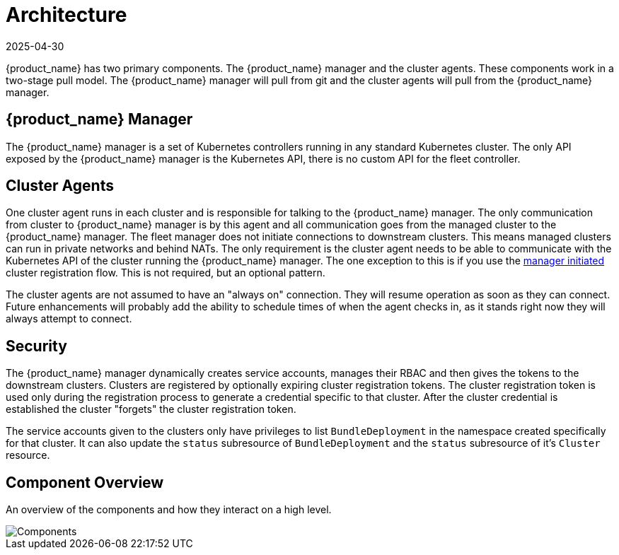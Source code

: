 = Architecture
:revdate: 2025-04-30
:page-revdate: {revdate}

{product_name} has two primary components.  The {product_name} manager and the cluster agents.  These
components work in a two-stage pull model.  The {product_name} manager will pull from git and the
cluster agents will pull from the {product_name} manager.

== {product_name} Manager

The {product_name} manager is a set of Kubernetes controllers running in any standard Kubernetes
cluster.  The only API exposed by the {product_name} manager is the Kubernetes API, there is no
custom API for the fleet controller.

== Cluster Agents

One cluster agent runs in each cluster and is responsible for talking to the {product_name} manager.
The only communication from cluster to {product_name} manager is by this agent and all communication
goes from the managed cluster to the {product_name} manager. The fleet manager does not initiate
connections to downstream clusters. This means managed clusters can run in private networks and behind
NATs. The only requirement is the cluster agent needs to be able to communicate with the
Kubernetes API of the cluster running the {product_name} manager. The one exception to this is if you use
the xref:how-tos-for-operators/cluster-registration.adoc#_manager_initiated[manager initiated] cluster registration flow.  This is not required, but
an optional pattern.

The cluster agents are not assumed to have an "always on" connection.  They will resume operation as
soon as they can connect. Future enhancements will probably add the ability to schedule times of when
the agent checks in, as it stands right now they will always attempt to connect.

== Security

The {product_name} manager dynamically creates service accounts, manages their RBAC and then gives the
tokens to the downstream clusters. Clusters are registered by optionally expiring cluster registration tokens.
The cluster registration token is used only during the registration process to generate a credential specific
to that cluster. After the cluster credential is established the cluster "forgets" the cluster registration
 token.

The service accounts given to the clusters only have privileges to list `BundleDeployment` in the namespace created
specifically for that cluster. It can also update the `status` subresource of `BundleDeployment` and the `status`
subresource of it's `Cluster` resource.

== Component Overview

An overview of the components and how they interact on a high level.

image::FleetComponents.svg[Components]
